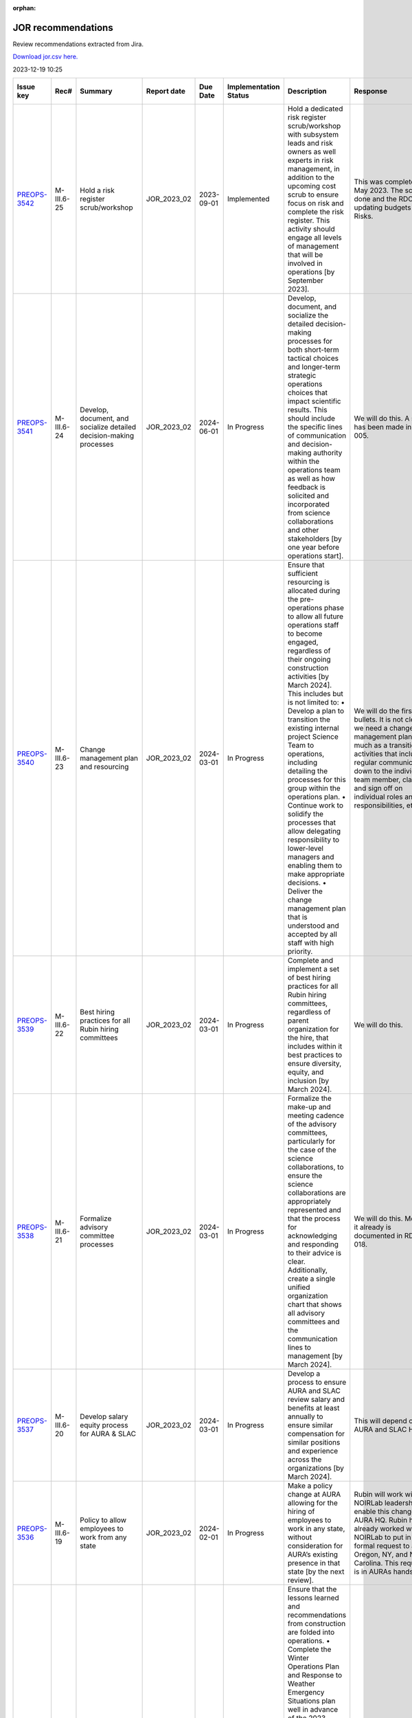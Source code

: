 :orphan:
===================
JOR recommendations
===================

Review recommendations extracted from Jira.

`Download jor.csv here. <./jor.csv>`_

2023-12-19 10:25


+--------------------------------------------+--------------+---------------------------------------------------------------------------------+---------------+------------+-------------------------+------------------------------------------------------------------------------------------------------------------------------------------------------------------------------------------------------------------------------------------------------------------------------------------------------------------------------------------------------------------------------------------------------------------------------------------------------------+----------------------------------------------------------------------------------------------------------------------------------------------------------------------------------------------------------------------------------------------------------------------------------------------------------------------------------------------------------------------------------------------------------------------------------------------------------------------------------------------------------------------------------------------------------------------------------------------------------------------------------------------------------------------------------------------+---------------------------------------------------------------------------------------------------------------------------------------------------------------------------------------------------------------------------------------------------------------------------------------------------------------------------------------------------------+
| Issue key                                  | Rec#         | Summary                                                                         | Report date   | Due Date   | Implementation Status   | Description                                                                                                                                                                                                                                                                                                                                                                                                                                                | Response                                                                                                                                                                                                                                                                                                                                                                                                                                                                                                                                                                                                                                                                                     | Implementation Status Description                                                                                                                                                                                                                                                                                                                       |
+============================================+==============+=================================================================================+===============+============+=========================+============================================================================================================================================================================================================================================================================================================================================================================================================================================================+==============================================================================================================================================================================================================================================================================================================================================================================================================================================================================================================================================================================================================================================================================================+=========================================================================================================================================================================================================================================================================================================================================================+
| `PREOPS-3542 <https://ls.st/PREOPS-3542>`_ | M-III.6-25   | Hold a risk register scrub/workshop                                             | JOR_2023_02   | 2023-09-01 | Implemented             | Hold a dedicated risk register scrub/workshop with subsystem leads and risk owners as well experts in risk management, in addition to the upcoming cost scrub to ensure focus on risk and complete the risk register. This activity should engage all levels of management that will be involved in operations [by September 2023].                                                                                                                        | This was completed in May 2023. The scrub is done and the RDO is updating budgets and Risks.                                                                                                                                                                                                                                                                                                                                                                                                                                                                                                                                                                                                 | A pre-scrub risk workshop was held in April 2023, and served to homogenize and finalize the cost and schedule impact analysis of the risk register, as well as surface some new candidate risks. This workshop was attended by the Risk Board, which includes several internal experts in risk management.                                              |
+--------------------------------------------+--------------+---------------------------------------------------------------------------------+---------------+------------+-------------------------+------------------------------------------------------------------------------------------------------------------------------------------------------------------------------------------------------------------------------------------------------------------------------------------------------------------------------------------------------------------------------------------------------------------------------------------------------------+----------------------------------------------------------------------------------------------------------------------------------------------------------------------------------------------------------------------------------------------------------------------------------------------------------------------------------------------------------------------------------------------------------------------------------------------------------------------------------------------------------------------------------------------------------------------------------------------------------------------------------------------------------------------------------------------+---------------------------------------------------------------------------------------------------------------------------------------------------------------------------------------------------------------------------------------------------------------------------------------------------------------------------------------------------------+
| `PREOPS-3541 <https://ls.st/PREOPS-3541>`_ | M-III.6-24   | Develop, document, and socialize detailed decision-making processes             | JOR_2023_02   | 2024-06-01 | In Progress             | Develop, document, and socialize the detailed decision-making processes for both short-term tactical choices and longer-term strategic operations choices that impact scientific results. This should include the specific lines of communication and decision-making authority within the operations team as well as how feedback is solicited and incorporated from science collaborations and other stakeholders [by one year before operations start]. | We will do this. A start has been made in rtn-005.                                                                                                                                                                                                                                                                                                                                                                                                                                                                                                                                                                                                                                           | Work has been scheduled for FY24 Q1 and Q2 to partially address this recommendation.                                                                                                                                                                                                                                                                    |
+--------------------------------------------+--------------+---------------------------------------------------------------------------------+---------------+------------+-------------------------+------------------------------------------------------------------------------------------------------------------------------------------------------------------------------------------------------------------------------------------------------------------------------------------------------------------------------------------------------------------------------------------------------------------------------------------------------------+----------------------------------------------------------------------------------------------------------------------------------------------------------------------------------------------------------------------------------------------------------------------------------------------------------------------------------------------------------------------------------------------------------------------------------------------------------------------------------------------------------------------------------------------------------------------------------------------------------------------------------------------------------------------------------------------+---------------------------------------------------------------------------------------------------------------------------------------------------------------------------------------------------------------------------------------------------------------------------------------------------------------------------------------------------------+
| `PREOPS-3540 <https://ls.st/PREOPS-3540>`_ | M-III.6-23   | Change management plan and resourcing                                           | JOR_2023_02   | 2024-03-01 | In Progress             | Ensure that sufficient resourcing is allocated during the pre-operations phase to allow all future operations staff to become engaged, regardless of their ongoing construction activities [by March 2024]. This includes but is not limited to:                                                                                                                                                                                                           | We will do the first two bullets. It is not clear we need a change management plan so much as a transition activities that includes regular communication down to the individual team member, clarity and sign off on individual roles and responsibilities, etc.                                                                                                                                                                                                                                                                                                                                                                                                                            | Work is being scheduled on this for FY24 Q1 and Q2.                                                                                                                                                                                                                                                                                                     |
|                                            |              |                                                                                 |               |            |                         | • Develop a plan to transition the existing internal project Science Team to operations, including detailing the processes for this group within the operations plan.                                                                                                                                                                                                                                                                                      |                                                                                                                                                                                                                                                                                                                                                                                                                                                                                                                                                                                                                                                                                              |                                                                                                                                                                                                                                                                                                                                                         |
|                                            |              |                                                                                 |               |            |                         | • Continue work to solidify the processes that allow delegating responsibility to lower-level managers and enabling them to make appropriate decisions.                                                                                                                                                                                                                                                                                                    |                                                                                                                                                                                                                                                                                                                                                                                                                                                                                                                                                                                                                                                                                              |                                                                                                                                                                                                                                                                                                                                                         |
|                                            |              |                                                                                 |               |            |                         | • Deliver the change management plan that is understood and accepted by all staff with high priority.                                                                                                                                                                                                                                                                                                                                                      |                                                                                                                                                                                                                                                                                                                                                                                                                                                                                                                                                                                                                                                                                              |                                                                                                                                                                                                                                                                                                                                                         |
+--------------------------------------------+--------------+---------------------------------------------------------------------------------+---------------+------------+-------------------------+------------------------------------------------------------------------------------------------------------------------------------------------------------------------------------------------------------------------------------------------------------------------------------------------------------------------------------------------------------------------------------------------------------------------------------------------------------+----------------------------------------------------------------------------------------------------------------------------------------------------------------------------------------------------------------------------------------------------------------------------------------------------------------------------------------------------------------------------------------------------------------------------------------------------------------------------------------------------------------------------------------------------------------------------------------------------------------------------------------------------------------------------------------------+---------------------------------------------------------------------------------------------------------------------------------------------------------------------------------------------------------------------------------------------------------------------------------------------------------------------------------------------------------+
| `PREOPS-3539 <https://ls.st/PREOPS-3539>`_ | M-III.6-22   | Best hiring practices for all Rubin hiring committees                           | JOR_2023_02   | 2024-03-01 | In Progress             | Complete and implement a set of best hiring practices for all Rubin hiring committees, regardless of parent organization for the hire, that includes within it best practices to ensure diversity, equity, and inclusion [by March 2024].                                                                                                                                                                                                                  | We will do this.                                                                                                                                                                                                                                                                                                                                                                                                                                                                                                                                                                                                                                                                             | Work on a Rubin Hiring Toolkit that addresses this recommendation has been scheduled for FY24 Q1 and Q2.                                                                                                                                                                                                                                                |
+--------------------------------------------+--------------+---------------------------------------------------------------------------------+---------------+------------+-------------------------+------------------------------------------------------------------------------------------------------------------------------------------------------------------------------------------------------------------------------------------------------------------------------------------------------------------------------------------------------------------------------------------------------------------------------------------------------------+----------------------------------------------------------------------------------------------------------------------------------------------------------------------------------------------------------------------------------------------------------------------------------------------------------------------------------------------------------------------------------------------------------------------------------------------------------------------------------------------------------------------------------------------------------------------------------------------------------------------------------------------------------------------------------------------+---------------------------------------------------------------------------------------------------------------------------------------------------------------------------------------------------------------------------------------------------------------------------------------------------------------------------------------------------------+
| `PREOPS-3538 <https://ls.st/PREOPS-3538>`_ | M-III.6-21   | Formalize advisory committee processes                                          | JOR_2023_02   | 2024-03-01 | In Progress             | Formalize the make-up and meeting cadence of the advisory committees, particularly for the case of the science collaborations, to ensure the science collaborations are appropriately represented and that the process for acknowledging and responding to their advice is clear. Additionally, create a single unified organization chart that shows all advisory committees and the communication lines to management [by March 2024].                   | We will do this. Most of it already is documented in RDO-018.                                                                                                                                                                                                                                                                                                                                                                                                                                                                                                                                                                                                                                | Work is being scheduled to update RDO-018, the Rubin Operations Plan, in FY24 Q1 and Q2 prior to the next review.                                                                                                                                                                                                                                       |
+--------------------------------------------+--------------+---------------------------------------------------------------------------------+---------------+------------+-------------------------+------------------------------------------------------------------------------------------------------------------------------------------------------------------------------------------------------------------------------------------------------------------------------------------------------------------------------------------------------------------------------------------------------------------------------------------------------------+----------------------------------------------------------------------------------------------------------------------------------------------------------------------------------------------------------------------------------------------------------------------------------------------------------------------------------------------------------------------------------------------------------------------------------------------------------------------------------------------------------------------------------------------------------------------------------------------------------------------------------------------------------------------------------------------+---------------------------------------------------------------------------------------------------------------------------------------------------------------------------------------------------------------------------------------------------------------------------------------------------------------------------------------------------------+
| `PREOPS-3537 <https://ls.st/PREOPS-3537>`_ | M-III.6-20   | Develop salary equity process for AURA & SLAC                                   | JOR_2023_02   | 2024-03-01 | In Progress             | Develop a process to ensure AURA and SLAC review salary and benefits at least annually to ensure similar compensation for similar positions and experience across the organizations [by March 2024].                                                                                                                                                                                                                                                       | This will depend on AURA and SLAC HR.                                                                                                                                                                                                                                                                                                                                                                                                                                                                                                                                                                                                                                                        | Work on this is scheduled for FY24 Q1 and Q2.                                                                                                                                                                                                                                                                                                           |
+--------------------------------------------+--------------+---------------------------------------------------------------------------------+---------------+------------+-------------------------+------------------------------------------------------------------------------------------------------------------------------------------------------------------------------------------------------------------------------------------------------------------------------------------------------------------------------------------------------------------------------------------------------------------------------------------------------------+----------------------------------------------------------------------------------------------------------------------------------------------------------------------------------------------------------------------------------------------------------------------------------------------------------------------------------------------------------------------------------------------------------------------------------------------------------------------------------------------------------------------------------------------------------------------------------------------------------------------------------------------------------------------------------------------+---------------------------------------------------------------------------------------------------------------------------------------------------------------------------------------------------------------------------------------------------------------------------------------------------------------------------------------------------------+
| `PREOPS-3536 <https://ls.st/PREOPS-3536>`_ | M-III.6-19   | Policy to allow employees to work from any state                                | JOR_2023_02   | 2024-02-01 | In Progress             | Make a policy change at AURA allowing for the hiring of employees to work in any state, without consideration for AURA’s existing presence in that state [by the next review].                                                                                                                                                                                                                                                                             | Rubin will work with NOIRLab leadership to enable this change with AURA HQ. Rubin has already worked with NOIRLab to put in a formal request to add Oregon, NY, and North Carolina. This request is in AURAs hands.                                                                                                                                                                                                                                                                                                                                                                                                                                                                          | As of end of November, AURA is working towards registering Oregon as a state from which AURA employees may work.                                                                                                                                                                                                                                        |
+--------------------------------------------+--------------+---------------------------------------------------------------------------------+---------------+------------+-------------------------+------------------------------------------------------------------------------------------------------------------------------------------------------------------------------------------------------------------------------------------------------------------------------------------------------------------------------------------------------------------------------------------------------------------------------------------------------------+----------------------------------------------------------------------------------------------------------------------------------------------------------------------------------------------------------------------------------------------------------------------------------------------------------------------------------------------------------------------------------------------------------------------------------------------------------------------------------------------------------------------------------------------------------------------------------------------------------------------------------------------------------------------------------------------+---------------------------------------------------------------------------------------------------------------------------------------------------------------------------------------------------------------------------------------------------------------------------------------------------------------------------------------------------------+
| `PREOPS-3535 <https://ls.st/PREOPS-3535>`_ | ESH-III.5-18 | Lessons learned folded into ops                                                 | JOR_2023_02   | 2023-06-01 | Implemented             | Ensure that the lessons learned and recommendations from construction are folded into operations.                                                                                                                                                                                                                                                                                                                                                          | Winter plan 2023 on place                                                                                                                                                                                                                                                                                                                                                                                                                                                                                                                                                                                                                                                                    | Winter plan 2023 on place                                                                                                                                                                                                                                                                                                                               |
|                                            |              |                                                                                 |               |            |                         | • Complete the Winter Operations Plan and Response to Weather Emergency Situations plan well in advance of the 2023 winter season to allow time for equipment procurement, dry run exercises, testing of equipment [by June 2023].                                                                                                                                                                                                                         | Fatigue Mitigation program on progress                                                                                                                                                                                                                                                                                                                                                                                                                                                                                                                                                                                                                                                       |                                                                                                                                                                                                                                                                                                                                                         |
|                                            |              |                                                                                 |               |            |                         | • Develop a Fatigue Mitigation Plan. Suggest including fatigue observation checklists and assessments [by June 2023].                                                                                                                                                                                                                                                                                                                                      | Safety Road Enginnerering Study (done) Corrective Measures in progress                                                                                                                                                                                                                                                                                                                                                                                                                                                                                                                                                                                                                       | Fatigue Mitigation program on progress                                                                                                                                                                                                                                                                                                                  |
|                                            |              |                                                                                 |               |            |                         | • Perform an annually quantitative measure of the impact of implementing recommendations from the external traffic safety company evaluation. [Complete the first one prior to the next operations review.]                                                                                                                                                                                                                                                |                                                                                                                                                                                                                                                                                                                                                                                                                                                                                                                                                                                                                                                                                              |                                                                                                                                                                                                                                                                                                                                                         |
|                                            |              |                                                                                 |               |            |                         |                                                                                                                                                                                                                                                                                                                                                                                                                                                            |                                                                                                                                                                                                                                                                                                                                                                                                                                                                                                                                                                                                                                                                                              | Safety Road Enginnerering Study (done) Corrective Measures in progress                                                                                                                                                                                                                                                                                  |
+--------------------------------------------+--------------+---------------------------------------------------------------------------------+---------------+------------+-------------------------+------------------------------------------------------------------------------------------------------------------------------------------------------------------------------------------------------------------------------------------------------------------------------------------------------------------------------------------------------------------------------------------------------------------------------------------------------------+----------------------------------------------------------------------------------------------------------------------------------------------------------------------------------------------------------------------------------------------------------------------------------------------------------------------------------------------------------------------------------------------------------------------------------------------------------------------------------------------------------------------------------------------------------------------------------------------------------------------------------------------------------------------------------------------+---------------------------------------------------------------------------------------------------------------------------------------------------------------------------------------------------------------------------------------------------------------------------------------------------------------------------------------------------------+
| `PREOPS-3534 <https://ls.st/PREOPS-3534>`_ | ESH-III.5-17 | Document lessons learned                                                        | JOR_2023_02   | 2023-06-01 | Implemented             | Document the lessons learned recovering from a major setback such as resuming work after 2 months of shutdown following the incident that took place at SLAC in December 2022 and share with the Rubin team [by June 2023].                                                                                                                                                                                                                                | Safety Lesson Learned has been distributed                                                                                                                                                                                                                                                                                                                                                                                                                                                                                                                                                                                                                                                   | The lessons learned document is complete and available in Docushare.                                                                                                                                                                                                                                                                                    |
+--------------------------------------------+--------------+---------------------------------------------------------------------------------+---------------+------------+-------------------------+------------------------------------------------------------------------------------------------------------------------------------------------------------------------------------------------------------------------------------------------------------------------------------------------------------------------------------------------------------------------------------------------------------------------------------------------------------+----------------------------------------------------------------------------------------------------------------------------------------------------------------------------------------------------------------------------------------------------------------------------------------------------------------------------------------------------------------------------------------------------------------------------------------------------------------------------------------------------------------------------------------------------------------------------------------------------------------------------------------------------------------------------------------------+---------------------------------------------------------------------------------------------------------------------------------------------------------------------------------------------------------------------------------------------------------------------------------------------------------------------------------------------------------+
| `PREOPS-3533 <https://ls.st/PREOPS-3533>`_ | ESH-III.5-16 | Plan to execute recommendations                                                 | JOR_2023_02   | 2023-09-01 | Implemented             | Create a plan for executing the recommendations from the ES&H review of the Rubin Observatory which took place on 10/6/22. Focus on electrical safety, confined spaces, ladder safety/working at heights and earthquake bracing [by September 2023].                                                                                                                                                                                                       | Reinforce of :                                                                                                                                                                                                                                                                                                                                                                                                                                                                                                                                                                                                                                                                               | The recommendations from the ES&H review of Rubin Observatory, which took place on 10/6/22, have been incorporated into training provided such as the Safety Orientation Package (for new hires), commensurate with the hazards and risks analysis of the Job (i.e. an admin. position would not take the confined space training).                     |
|                                            |              |                                                                                 |               |            |                         |                                                                                                                                                                                                                                                                                                                                                                                                                                                            |                                                                                                                                                                                                                                                                                                                                                                                                                                                                                                                                                                                                                                                                                              |                                                                                                                                                                                                                                                                                                                                                         |
|                                            |              |                                                                                 |               |            |                         |                                                                                                                                                                                                                                                                                                                                                                                                                                                            | Electrical Safety ; LOTO training update                                                                                                                                                                                                                                                                                                                                                                                                                                                                                                                                                                                                                                                     |                                                                                                                                                                                                                                                                                                                                                         |
|                                            |              |                                                                                 |               |            |                         |                                                                                                                                                                                                                                                                                                                                                                                                                                                            |                                                                                                                                                                                                                                                                                                                                                                                                                                                                                                                                                                                                                                                                                              |                                                                                                                                                                                                                                                                                                                                                         |
|                                            |              |                                                                                 |               |            |                         |                                                                                                                                                                                                                                                                                                                                                                                                                                                            | Confined Sapce : Develop of a Confine Space Training                                                                                                                                                                                                                                                                                                                                                                                                                                                                                                                                                                                                                                         |                                                                                                                                                                                                                                                                                                                                                         |
|                                            |              |                                                                                 |               |            |                         |                                                                                                                                                                                                                                                                                                                                                                                                                                                            |                                                                                                                                                                                                                                                                                                                                                                                                                                                                                                                                                                                                                                                                                              |                                                                                                                                                                                                                                                                                                                                                         |
|                                            |              |                                                                                 |               |            |                         |                                                                                                                                                                                                                                                                                                                                                                                                                                                            | Working on height and Fall protecction : review of current traning and add of ladder safety                                                                                                                                                                                                                                                                                                                                                                                                                                                                                                                                                                                                  |                                                                                                                                                                                                                                                                                                                                                         |
+--------------------------------------------+--------------+---------------------------------------------------------------------------------+---------------+------------+-------------------------+------------------------------------------------------------------------------------------------------------------------------------------------------------------------------------------------------------------------------------------------------------------------------------------------------------------------------------------------------------------------------------------------------------------------------------------------------------+----------------------------------------------------------------------------------------------------------------------------------------------------------------------------------------------------------------------------------------------------------------------------------------------------------------------------------------------------------------------------------------------------------------------------------------------------------------------------------------------------------------------------------------------------------------------------------------------------------------------------------------------------------------------------------------------+---------------------------------------------------------------------------------------------------------------------------------------------------------------------------------------------------------------------------------------------------------------------------------------------------------------------------------------------------------+
| `PREOPS-3532 <https://ls.st/PREOPS-3532>`_ | ESH-III.5-15 | Implementation of Road Safety Study                                             | JOR_2023_02   | 2023-07-01 | Implemented             | Deliver a timeline for implementing the recommendations from the Road Safety Study (Estudio de Seguridad Vial by Ambitrans Ingenieros Consultadores, SpA) report [by July 2023].                                                                                                                                                                                                                                                                           | Minimun Commuting Time Test , March 2023 , done ,                                                                                                                                                                                                                                                                                                                                                                                                                                                                                                                                                                                                                                            | To address this Review Recommendation a summary document has been uploaded to Docushare. On Page 3 of the document a diagram outlines the timeline for implementing the recommendations from the Road Safety Study.                                                                                                                                     |
|                                            |              |                                                                                 |               |            |                         |                                                                                                                                                                                                                                                                                                                                                                                                                                                            |                                                                                                                                                                                                                                                                                                                                                                                                                                                                                                                                                                                                                                                                                              |                                                                                                                                                                                                                                                                                                                                                         |
|                                            |              |                                                                                 |               |            |                         |                                                                                                                                                                                                                                                                                                                                                                                                                                                            | Submit new Minimum Timing Table to AURA-O and RSLT (done)                                                                                                                                                                                                                                                                                                                                                                                                                                                                                                                                                                                                                                    |                                                                                                                                                                                                                                                                                                                                                         |
|                                            |              |                                                                                 |               |            |                         |                                                                                                                                                                                                                                                                                                                                                                                                                                                            |                                                                                                                                                                                                                                                                                                                                                                                                                                                                                                                                                                                                                                                                                              |                                                                                                                                                                                                                                                                                                                                                         |
|                                            |              |                                                                                 |               |            |                         |                                                                                                                                                                                                                                                                                                                                                                                                                                                            | GPS monitoring Submitted to AURA-O for approval (May 2023)                                                                                                                                                                                                                                                                                                                                                                                                                                                                                                                                                                                                                                   |                                                                                                                                                                                                                                                                                                                                                         |
|                                            |              |                                                                                 |               |            |                         |                                                                                                                                                                                                                                                                                                                                                                                                                                                            |                                                                                                                                                                                                                                                                                                                                                                                                                                                                                                                                                                                                                                                                                              |                                                                                                                                                                                                                                                                                                                                                         |
|                                            |              |                                                                                 |               |            |                         |                                                                                                                                                                                                                                                                                                                                                                                                                                                            | Distribution of new Minumum time comutting , June 2023                                                                                                                                                                                                                                                                                                                                                                                                                                                                                                                                                                                                                                       |                                                                                                                                                                                                                                                                                                                                                         |
+--------------------------------------------+--------------+---------------------------------------------------------------------------------+---------------+------------+-------------------------+------------------------------------------------------------------------------------------------------------------------------------------------------------------------------------------------------------------------------------------------------------------------------------------------------------------------------------------------------------------------------------------------------------------------------------------------------------+----------------------------------------------------------------------------------------------------------------------------------------------------------------------------------------------------------------------------------------------------------------------------------------------------------------------------------------------------------------------------------------------------------------------------------------------------------------------------------------------------------------------------------------------------------------------------------------------------------------------------------------------------------------------------------------------+---------------------------------------------------------------------------------------------------------------------------------------------------------------------------------------------------------------------------------------------------------------------------------------------------------------------------------------------------------+
| `PREOPS-3531 <https://ls.st/PREOPS-3531>`_ | CS-III.4-14  | Training on new tools                                                           | JOR_2023_02   | 2024-01-31 | In Progress             | Provide sufficient training on new tools and budget and the budget planning process for ADs and team leads [prior to the launch of next annual planning cycle].                                                                                                                                                                                                                                                                                            | We will train the ADs on all the tools necessary to do their part of planning and tracking.                                                                                                                                                                                                                                                                                                                                                                                                                                                                                                                                                                                                  | Training on the budget planning process is being provided "on the job" via the annual scrub process. ADs and Team Leaders were walked through the Scrub Sandbox workbook (which imports dynamically from the planning tools) at the annual scrub launch in May, and will be debriefed on the scrub implementation at a closeout meeting on December 12. |
+--------------------------------------------+--------------+---------------------------------------------------------------------------------+---------------+------------+-------------------------+------------------------------------------------------------------------------------------------------------------------------------------------------------------------------------------------------------------------------------------------------------------------------------------------------------------------------------------------------------------------------------------------------------------------------------------------------------+----------------------------------------------------------------------------------------------------------------------------------------------------------------------------------------------------------------------------------------------------------------------------------------------------------------------------------------------------------------------------------------------------------------------------------------------------------------------------------------------------------------------------------------------------------------------------------------------------------------------------------------------------------------------------------------------+---------------------------------------------------------------------------------------------------------------------------------------------------------------------------------------------------------------------------------------------------------------------------------------------------------------------------------------------------------+
| `PREOPS-3530 <https://ls.st/PREOPS-3530>`_ | CS-III.4-13  | Consolidated report Plan vs Actual                                              | JOR_2023_02   | 2023-08-31 | In Progress             | Develop a consolidated report showing plan versus actuals by WBS by month for the Rubin Operations team and agencies [by summer 2023].                                                                                                                                                                                                                                                                                                                     | We will make this report. The NSF side is essentially already done in collaboration with Program Operations and NOIRLab Management Services.                                                                                                                                                                                                                                                                                                                                                                                                                                                                                                                                                 | This work is scheduled for FY24 Q1, so as to feed into the post-scrub implementation, top-down budget planning phase of the annual cycle. While formally late, we expect to have the tool in use before the next review.                                                                                                                                |
+--------------------------------------------+--------------+---------------------------------------------------------------------------------+---------------+------------+-------------------------+------------------------------------------------------------------------------------------------------------------------------------------------------------------------------------------------------------------------------------------------------------------------------------------------------------------------------------------------------------------------------------------------------------------------------------------------------------+----------------------------------------------------------------------------------------------------------------------------------------------------------------------------------------------------------------------------------------------------------------------------------------------------------------------------------------------------------------------------------------------------------------------------------------------------------------------------------------------------------------------------------------------------------------------------------------------------------------------------------------------------------------------------------------------+---------------------------------------------------------------------------------------------------------------------------------------------------------------------------------------------------------------------------------------------------------------------------------------------------------------------------------------------------------+
| `PREOPS-3529 <https://ls.st/PREOPS-3529>`_ | SP-III.3-12  | Track RSP usage                                                                 | JOR_2023_02   | 2024-06-28 | Not Started             | Continue to find ways to track how broadly the Rubin data and RSP are being used by the community. In particular, assess the impact of the LSST survey data reaching historically underrepresented groups [before Data Preview 1].                                                                                                                                                                                                                         | The RPF Community Science team will investigate ways to track RSP usage                                                                                                                                                                                                                                                                                                                                                                                                                                                                                                                                                                                                                      | The Community Science Team of the Rubin System Performance Department are making plans on how to carry out these assessments and track the usage. Results would be reported in the annual report.                                                                                                                                                       |
+--------------------------------------------+--------------+---------------------------------------------------------------------------------+---------------+------------+-------------------------+------------------------------------------------------------------------------------------------------------------------------------------------------------------------------------------------------------------------------------------------------------------------------------------------------------------------------------------------------------------------------------------------------------------------------------------------------------+----------------------------------------------------------------------------------------------------------------------------------------------------------------------------------------------------------------------------------------------------------------------------------------------------------------------------------------------------------------------------------------------------------------------------------------------------------------------------------------------------------------------------------------------------------------------------------------------------------------------------------------------------------------------------------------------+---------------------------------------------------------------------------------------------------------------------------------------------------------------------------------------------------------------------------------------------------------------------------------------------------------------------------------------------------------+
| `PREOPS-3528 <https://ls.st/PREOPS-3528>`_ | SP-III.3-11  | Visibility of change procedures for the survey cadence, scheduling and strategy | JOR_2023_02   | 2024-02-29 | Not Started             | Increase the visibility of the change procedures of the survey cadence, scheduling, and strategy to inform the community and agencies regarding ongoing compliance with the SRD [by September 2023].                                                                                                                                                                                                                                                       | A process will be developed to make the change procedures of the survey cadence, scheduling, and strategy  more visible and  inform the community and agencies regarding ongoing compliance with the SRD.                                                                                                                                                                                                                                                                                                                                                                                                                                                                                    | We have a documentation site set up but it is down at the moment. More content needs to be added.                                                                                                                                                                                                                                                       |
+--------------------------------------------+--------------+---------------------------------------------------------------------------------+---------------+------------+-------------------------+------------------------------------------------------------------------------------------------------------------------------------------------------------------------------------------------------------------------------------------------------------------------------------------------------------------------------------------------------------------------------------------------------------------------------------------------------------+----------------------------------------------------------------------------------------------------------------------------------------------------------------------------------------------------------------------------------------------------------------------------------------------------------------------------------------------------------------------------------------------------------------------------------------------------------------------------------------------------------------------------------------------------------------------------------------------------------------------------------------------------------------------------------------------+---------------------------------------------------------------------------------------------------------------------------------------------------------------------------------------------------------------------------------------------------------------------------------------------------------------------------------------------------------+
| `PREOPS-3527 <https://ls.st/PREOPS-3527>`_ | SP-III.3-10  | Add a formal review and sign off following pilot processing runs                | JOR_2023_02   | 2024-02-01 | Not Started             | Add a formal review and sign off for the transition to data release processing. The signoff should occur between the end of the pilot run processing and the start of production processing [before the next review].                                                                                                                                                                                                                                      | A formal review and sign off following pilot processing runs will be added                                                                                                                                                                                                                                                                                                                                                                                                                                                                                                                                                                                                                   | This work is being planned.                                                                                                                                                                                                                                                                                                                             |
+--------------------------------------------+--------------+---------------------------------------------------------------------------------+---------------+------------+-------------------------+------------------------------------------------------------------------------------------------------------------------------------------------------------------------------------------------------------------------------------------------------------------------------------------------------------------------------------------------------------------------------------------------------------------------------------------------------------+----------------------------------------------------------------------------------------------------------------------------------------------------------------------------------------------------------------------------------------------------------------------------------------------------------------------------------------------------------------------------------------------------------------------------------------------------------------------------------------------------------------------------------------------------------------------------------------------------------------------------------------------------------------------------------------------+---------------------------------------------------------------------------------------------------------------------------------------------------------------------------------------------------------------------------------------------------------------------------------------------------------------------------------------------------------+
| `PREOPS-3526 <https://ls.st/PREOPS-3526>`_ | SP-III.3-9   | Mitigate system engineering work overload                                       | JOR_2023_02   | 2023-12-31 | In Progress             | Mitigate the upcoming system engineering work overload in the handoff between Rubin construction and RPF operations. One possible mitigation is the use of external contractors [by the end of 2023].                                                                                                                                                                                                                                                      | Consulting help will be hired to mitigate system engineering work overload                                                                                                                                                                                                                                                                                                                                                                                                                                                                                                                                                                                                                   | The System Performance Department is putting together a Statement of Work which would go to AURA CAS to start a procurement and contract for service to help alleviate some of this overload.                                                                                                                                                           |
+--------------------------------------------+--------------+---------------------------------------------------------------------------------+---------------+------------+-------------------------+------------------------------------------------------------------------------------------------------------------------------------------------------------------------------------------------------------------------------------------------------------------------------------------------------------------------------------------------------------------------------------------------------------------------------------------------------------+----------------------------------------------------------------------------------------------------------------------------------------------------------------------------------------------------------------------------------------------------------------------------------------------------------------------------------------------------------------------------------------------------------------------------------------------------------------------------------------------------------------------------------------------------------------------------------------------------------------------------------------------------------------------------------------------+---------------------------------------------------------------------------------------------------------------------------------------------------------------------------------------------------------------------------------------------------------------------------------------------------------------------------------------------------------+
| `PREOPS-3525 <https://ls.st/PREOPS-3525>`_ | SP-III.3-8   | Implementation of the Operations CCB                                            | JOR_2023_02   | 2023-12-31 | Not Started             | Complete the implementation of the RPF CCB and RB [by the end of 2023].                                                                                                                                                                                                                                                                                                                                                                                    | The Operations CCB will be implemented by the RPF Systems Engineering team. The Systems Engineering team has few resources to dedicate to pre-operations work so consulting help will be needed                                                                                                                                                                                                                                                                                                                                                                                                                                                                                              | The Director's office and System Performance have had discussions on moving this forward.                                                                                                                                                                                                                                                               |
+--------------------------------------------+--------------+---------------------------------------------------------------------------------+---------------+------------+-------------------------+------------------------------------------------------------------------------------------------------------------------------------------------------------------------------------------------------------------------------------------------------------------------------------------------------------------------------------------------------------------------------------------------------------------------------------------------------------+----------------------------------------------------------------------------------------------------------------------------------------------------------------------------------------------------------------------------------------------------------------------------------------------------------------------------------------------------------------------------------------------------------------------------------------------------------------------------------------------------------------------------------------------------------------------------------------------------------------------------------------------------------------------------------------------+---------------------------------------------------------------------------------------------------------------------------------------------------------------------------------------------------------------------------------------------------------------------------------------------------------------------------------------------------------+
| `PREOPS-3524 <https://ls.st/PREOPS-3524>`_ | DM-III.2-7   | Metric of success                                                               | JOR_2023_02   | 2024-06-28 | Not Started             | Define a metric of success that enables the RDM team to evaluate their chosen user support model, and the efficacy of the community support [by Data Preview 1].                                                                                                                                                                                                                                                                                           | One or more metrics of success will be defined to  enable evaluation of the  chosen user support model, and the efficacy of the community support                                                                                                                                                                                                                                                                                                                                                                                                                                                                                                                                            | The System Performance Team will address this Review Recommendations as the User Model falls in RPF and not Data Management. The work is somewhat related to recommendation DM-III.2-6 which is in progress. No significant progress update for this particular recommendation at this time.                                                            |
+--------------------------------------------+--------------+---------------------------------------------------------------------------------+---------------+------------+-------------------------+------------------------------------------------------------------------------------------------------------------------------------------------------------------------------------------------------------------------------------------------------------------------------------------------------------------------------------------------------------------------------------------------------------------------------------------------------------+----------------------------------------------------------------------------------------------------------------------------------------------------------------------------------------------------------------------------------------------------------------------------------------------------------------------------------------------------------------------------------------------------------------------------------------------------------------------------------------------------------------------------------------------------------------------------------------------------------------------------------------------------------------------------------------------+---------------------------------------------------------------------------------------------------------------------------------------------------------------------------------------------------------------------------------------------------------------------------------------------------------------------------------------------------------+
| `PREOPS-3523 <https://ls.st/PREOPS-3523>`_ | DM-III.2-6   | Concise and complete set of performance metrics                                 | JOR_2023_02   | 2024-06-28 | In Progress             | Develop and agree on a concise and complete set of performance metrics that are tracked by the team and reported to operations management [by Data Preview 1].                                                                                                                                                                                                                                                                                             | We do need to document a set of  (non science science) performance metrics - it has not been done yet.                                                                                                                                                                                                                                                                                                                                                                                                                                                                                                                                                                                       | Work has begun to document a set of (non science science) performance metrics. Data Management and System Performance will work jointly on this.                                                                                                                                                                                                        |
+--------------------------------------------+--------------+---------------------------------------------------------------------------------+---------------+------------+-------------------------+------------------------------------------------------------------------------------------------------------------------------------------------------------------------------------------------------------------------------------------------------------------------------------------------------------------------------------------------------------------------------------------------------------------------------------------------------------+----------------------------------------------------------------------------------------------------------------------------------------------------------------------------------------------------------------------------------------------------------------------------------------------------------------------------------------------------------------------------------------------------------------------------------------------------------------------------------------------------------------------------------------------------------------------------------------------------------------------------------------------------------------------------------------------+---------------------------------------------------------------------------------------------------------------------------------------------------------------------------------------------------------------------------------------------------------------------------------------------------------------------------------------------------------+
| `PREOPS-3522 <https://ls.st/PREOPS-3522>`_ | DM-III.2-5   | Agreement with SLAC                                                             | JOR_2023_02   | 2023-06-01 | Implemented             | Re-evaluate the agreement with SLAC offering new personnel software staff positions and consider instead continuing existing software staff that could transition from the NSF construction project [by June 2023].                                                                                                                                                                                                                                        | The FY24 Scrub allowed us to explore this topic and make some advances. SLAC has been working with us to retain more staff from construction. It not obvious we can re-valuate the agreement with SLAC, DOE need to fund half the project. We will keep pressing our case.                                                                                                                                                                                                                                                                                                                                                                                                                   | The FY24 Scrub allowed us to explore this topic and make some advances. SLAC has been working with us to retain more staff from construction. Directors office is satisfied with the progress made and approves this recommendation for closure.                                                                                                        |
+--------------------------------------------+--------------+---------------------------------------------------------------------------------+---------------+------------+-------------------------+------------------------------------------------------------------------------------------------------------------------------------------------------------------------------------------------------------------------------------------------------------------------------------------------------------------------------------------------------------------------------------------------------------------------------------------------------------+----------------------------------------------------------------------------------------------------------------------------------------------------------------------------------------------------------------------------------------------------------------------------------------------------------------------------------------------------------------------------------------------------------------------------------------------------------------------------------------------------------------------------------------------------------------------------------------------------------------------------------------------------------------------------------------------+---------------------------------------------------------------------------------------------------------------------------------------------------------------------------------------------------------------------------------------------------------------------------------------------------------------------------------------------------------+
| `PREOPS-3521 <https://ls.st/PREOPS-3521>`_ | DM-III.2-4   | Decision to split software developement                                         | JOR_2023_02   | 2024-02-01 | In Progress             | Re-evaluate the decision to split software developer management between different departments [by the next operations review].                                                                                                                                                                                                                                                                                                                             | We will convene a discussion among the ADs to see how to best move forward.                                                                                                                                                                                                                                                                                                                                                                                                                                                                                                                                                                                                                  | We will convene a discussion among the ADs to see how to best move forward.                                                                                                                                                                                                                                                                             |
+--------------------------------------------+--------------+---------------------------------------------------------------------------------+---------------+------------+-------------------------+------------------------------------------------------------------------------------------------------------------------------------------------------------------------------------------------------------------------------------------------------------------------------------------------------------------------------------------------------------------------------------------------------------------------------------------------------------+----------------------------------------------------------------------------------------------------------------------------------------------------------------------------------------------------------------------------------------------------------------------------------------------------------------------------------------------------------------------------------------------------------------------------------------------------------------------------------------------------------------------------------------------------------------------------------------------------------------------------------------------------------------------------------------------+---------------------------------------------------------------------------------------------------------------------------------------------------------------------------------------------------------------------------------------------------------------------------------------------------------------------------------------------------------+
| `PREOPS-3520 <https://ls.st/PREOPS-3520>`_ | OO-III.1-3   | Plan for SLAC maintenance                                                       | JOR_2023_02   | 2023-10-01 | In Progress             | Ensure that the plan for SLAC maintenance of the LSSTcam is fully described for future reviews [by FY 2024].                                                                                                                                                                                                                                                                                                                                               | Both the construction and operations teams (they are essentially one in the same) continue to work closely with the team at SLAC developing LSSTCam.  Maintenance plans are continually being updated as specific details are learned during the final test and verification action phase for the instrument.  These details are being folded into the Rubin Observatory Operations (ROO) strategic maintenance plan and include reassessment of both technical and personnel resource needed to maintain LSSTCam through the 10-year LSST program.  The ROO Strategic Maintenance PLan do men tis a key deliverable for FY23 and will be a featured discussion point in subsequent reviews. | Blum and Marshall met with Camera team in November at SLAC to discuss maintenance and OPS supports needs. Claver visited SLAC the following week to follow up and further advance planning.                                                                                                                                                             |
+--------------------------------------------+--------------+---------------------------------------------------------------------------------+---------------+------------+-------------------------+------------------------------------------------------------------------------------------------------------------------------------------------------------------------------------------------------------------------------------------------------------------------------------------------------------------------------------------------------------------------------------------------------------------------------------------------------------+----------------------------------------------------------------------------------------------------------------------------------------------------------------------------------------------------------------------------------------------------------------------------------------------------------------------------------------------------------------------------------------------------------------------------------------------------------------------------------------------------------------------------------------------------------------------------------------------------------------------------------------------------------------------------------------------+---------------------------------------------------------------------------------------------------------------------------------------------------------------------------------------------------------------------------------------------------------------------------------------------------------------------------------------------------------+
| `PREOPS-3519 <https://ls.st/PREOPS-3519>`_ | OO-III.1-2   | Re-consider the on-site presence                                                | JOR_2023_02   | 2023-10-01 | Not Started             | Re-consider the on-site presence of engineering and technical support staff during nighttime for the first years of operations, until steady-state operation with nominal unplanned downtime has been reached [by FY 2024].                                                                                                                                                                                                                                | As the construction project progresses through its commissioning phase it is clearly evident that significant technical presence will be needed in the early stages of operations.  The Rubin Observatory Operations (ROO) plan as presented is for steady state with a minimal technical presence needed at the summit.  We have always planned that there would be a transition period between the end of construction and steady state operations.  The details of the needed technical staff during nighttime operations is becoming clearer as the construction commissioning advance.  Adjustment are currently being made in the detailed transition plan for nighttime support.      | This has been reconsidered and it is acknowledged that experience gained from the current commissioning phase of the Construction project is informing Operations on night time support that will be needed initially in operations until steady state.                                                                                                 |
|                                            |              |                                                                                 |               |            |                         |                                                                                                                                                                                                                                                                                                                                                                                                                                                            |                                                                                                                                                                                                                                                                                                                                                                                                                                                                                                                                                                                                                                                                                              |                                                                                                                                                                                                                                                                                                                                                         |
|                                            |              |                                                                                 |               |            |                         |                                                                                                                                                                                                                                                                                                                                                                                                                                                            | With the need for Technicalical support in mind we are also training up the nighttime Observing Specialists to have some level of technical awareness and expertise to serve as the front line for diagnosis and solving technical issues as they arise.  This is a core part of the Observing Specialists functions and has been part of the plan from the beginning.  The technical training of the Observing Specialists is part of  the designed work scope during construction commissioning.                                                                                                                                                                                           |                                                                                                                                                                                                                                                                                                                                                         |
+--------------------------------------------+--------------+---------------------------------------------------------------------------------+---------------+------------+-------------------------+------------------------------------------------------------------------------------------------------------------------------------------------------------------------------------------------------------------------------------------------------------------------------------------------------------------------------------------------------------------------------------------------------------------------------------------------------------+----------------------------------------------------------------------------------------------------------------------------------------------------------------------------------------------------------------------------------------------------------------------------------------------------------------------------------------------------------------------------------------------------------------------------------------------------------------------------------------------------------------------------------------------------------------------------------------------------------------------------------------------------------------------------------------------+---------------------------------------------------------------------------------------------------------------------------------------------------------------------------------------------------------------------------------------------------------------------------------------------------------------------------------------------------------+
| `PREOPS-3518 <https://ls.st/PREOPS-3518>`_ | OO-III.1-1   | Monitor the effectiveness of the initial maintenance strategy                   | JOR_2023_02   | 2023-10-01 | Not Started             | Monitor the effectiveness of the initial maintenance strategy during the first 2 years of operation and adjust the strategy accordingly if needed. Reserve corresponding resources in the operations plan [by FY 2024].                                                                                                                                                                                                                                    | As part of the Rubin Construction integration, test and commissioning effort the Rubin Observatory Operations (ROO) team its carefully monitoring the maintenance needs of the observatory.  As systems are being integrated and tested the ROO team as part of their construction/operations dual responsibilities are documenting technical issues and noting specific maintenance needs.  These will be recorded in the Computerized Maintenance Management System (CMMS) under development by the construction project.  This body of information is currently being used to update the maintenance strategy and planning with resultant resources needed on various timescales.         | This has been started and findings are being recorded in the CMMS                                                                                                                                                                                                                                                                                       |
|                                            |              |                                                                                 |               |            |                         |                                                                                                                                                                                                                                                                                                                                                                                                                                                            |                                                                                                                                                                                                                                                                                                                                                                                                                                                                                                                                                                                                                                                                                              |                                                                                                                                                                                                                                                                                                                                                         |
|                                            |              |                                                                                 |               |            |                         |                                                                                                                                                                                                                                                                                                                                                                                                                                                            | The ROO Strategic Maintenance Plan is a key deliverable from the FY23 early operations efforts.  This document is being developed now with contributions from the ROO Team and Group leads (who are also part of the Rubin construction team).  Staffing and non-labor resource adjustments are expected from the Maintenance Strategic Plan update and will be part of revised operations planning for ROO in FY24.                                                                                                                                                                                                                                                                         |                                                                                                                                                                                                                                                                                                                                                         |
+--------------------------------------------+--------------+---------------------------------------------------------------------------------+---------------+------------+-------------------------+------------------------------------------------------------------------------------------------------------------------------------------------------------------------------------------------------------------------------------------------------------------------------------------------------------------------------------------------------------------------------------------------------------------------------------------------------------+----------------------------------------------------------------------------------------------------------------------------------------------------------------------------------------------------------------------------------------------------------------------------------------------------------------------------------------------------------------------------------------------------------------------------------------------------------------------------------------------------------------------------------------------------------------------------------------------------------------------------------------------------------------------------------------------+---------------------------------------------------------------------------------------------------------------------------------------------------------------------------------------------------------------------------------------------------------------------------------------------------------------------------------------------------------+

Tue 19 Dec 2023 10:25:46 -03
